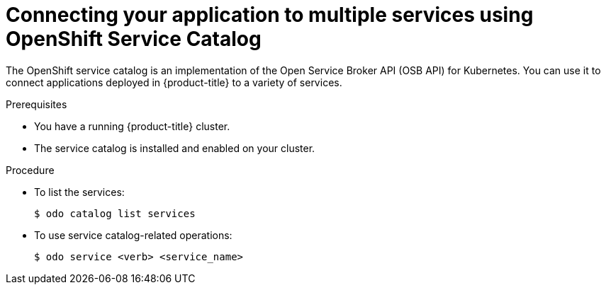 // Module included in the following assemblies:
//
// * cli_reference/developer_cli_odo/creating-a-single-component-application-with-odo.adoc

:_mod-docs-content-type: PROCEDURE
[id="connecting-your-application-to-multiple-services-using-openshift-service-catalog_{context}"]

= Connecting your application to multiple services using OpenShift Service Catalog

The OpenShift service catalog is an implementation of the Open Service Broker API (OSB API) for Kubernetes. You can use it to connect applications deployed in {product-title} to a variety of services.

.Prerequisites

* You have a running {product-title} cluster.
* The service catalog is installed and enabled on your cluster.

.Procedure

* To list the services:
+
[source,terminal]
----
$ odo catalog list services
----

* To use service catalog-related operations:
+
[source,terminal]
----
$ odo service <verb> <service_name>
----